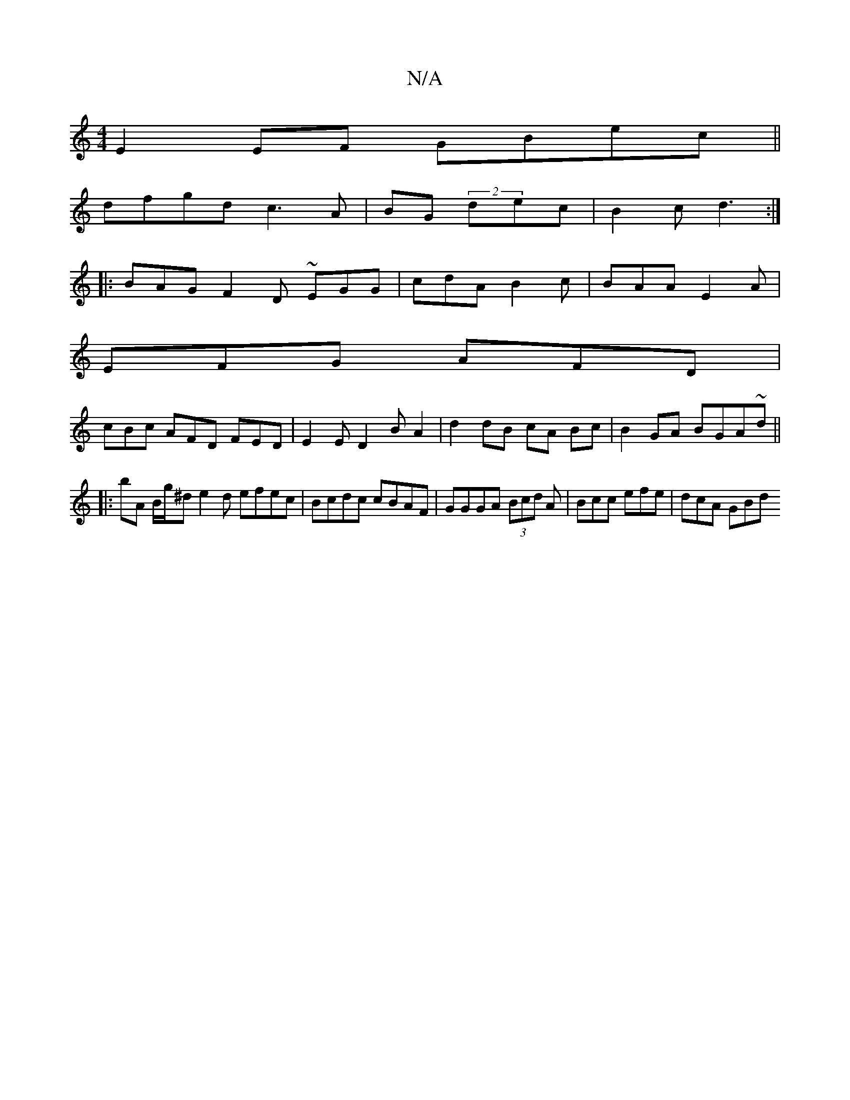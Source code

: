 X:1
T:N/A
M:4/4
R:N/A
K:Cmajor
E2EF GBec||
dfgd c3A|BG (2 dec | B2c d3 :|
|: BAG F2D ~EGG | cdA B2c | BAA E2A |
EFG AFD |
cBc AFD FED |E2 E D2B A2|d2 dB cA Bc|B2GA BGA~d||
|: bA B/g/^de2d efec|Bcdc cBAF|GGGA (3Bcd A|Bcc efe|dcA GBd